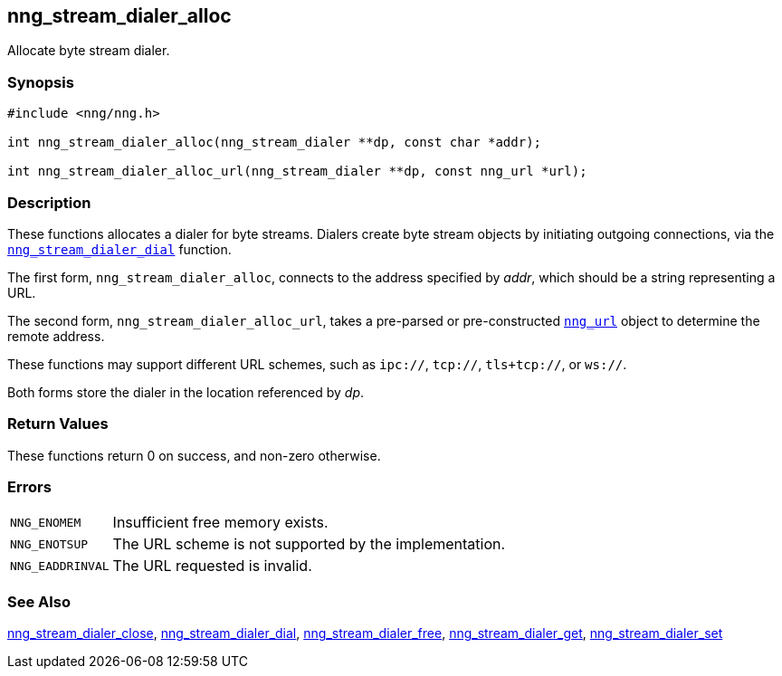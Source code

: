 ## nng_stream_dialer_alloc

Allocate byte stream dialer.

### Synopsis

```c
#include <nng/nng.h>

int nng_stream_dialer_alloc(nng_stream_dialer **dp, const char *addr);

int nng_stream_dialer_alloc_url(nng_stream_dialer **dp, const nng_url *url);
```

### Description

These functions allocates a dialer for byte streams.
Dialers create byte stream objects by initiating outgoing connections, via the xref:nng_stream_dialer_dial.adoc[`nng_stream_dialer_dial`] function.

The first form, `nng_stream_dialer_alloc`, connects to the address specified by _addr_, which should be a string representing a URL.

The second form, `nng_stream_dialer_alloc_url`, takes a pre-parsed or pre-constructed
xref:../util/nng_url.adoc[`nng_url`] object to determine the remote address.

These functions may support different URL schemes, such as `ipc://`, `tcp://`, `tls+tcp://`, or `ws://`.

Both forms store the dialer in the location referenced by _dp_.

### Return Values

These functions return 0 on success, and non-zero otherwise.

### Errors

[horizontal]
`NNG_ENOMEM`:: Insufficient free memory exists.
`NNG_ENOTSUP`:: The URL scheme is not supported by the implementation.
`NNG_EADDRINVAL`:: The URL requested is invalid.

### See Also

xref:nng_stream_dialer_close.adoc[nng_stream_dialer_close],
xref:nng_stream_dialer_dial.adoc[nng_stream_dialer_dial],
xref:nng_stream_dialer_free.adoc[nng_stream_dialer_free],
xref:nng_stream_dialer_get.adoc[nng_stream_dialer_get],
xref:nng_stream_dialer_set.adoc[nng_stream_dialer_set]
